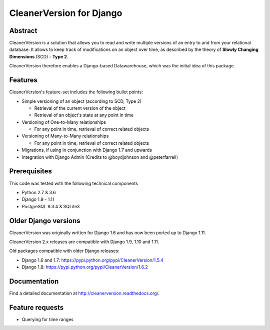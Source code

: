 *************************
CleanerVersion for Django
*************************

.. image:: https://img.shields.io/travis/swisscom/cleanerversion/master.svg
    :target: https://travis-ci.org/swisscom/cleanerversion
.. image:: https://img.shields.io/coveralls/swisscom/cleanerversion/master.svg
   :target: https://coveralls.io/r/swisscom/cleanerversion
.. image:: https://img.shields.io/pypi/v/CleanerVersion.svg
   :target: https://pypi.python.org/pypi/CleanerVersion
.. image:: https://img.shields.io/pypi/dw/CleanerVersion.svg
   :target: https://pypi.python.org/pypi/CleanerVersion

Abstract
========

CleanerVersion is a solution that allows you to read and write multiple versions of an entry to and from your
relational database. It allows to keep track of modifications on an object over time, as described by the theory of
**Slowly Changing Dimensions** (SCD) **- Type 2**.

CleanerVersion therefore enables a Django-based Datawarehouse, which was the initial idea of this package.

Features
========

CleanerVersion's feature-set includes the following bullet points:

* Simple versioning of an object (according to SCD, Type 2)

  - Retrieval of the current version of the object
  - Retrieval of an object's state at any point in time

* Versioning of One-to-Many relationships

  - For any point in time, retrieval of correct related objects

* Versioning of Many-to-Many relationships

  - For any point in time, retrieval of correct related objects

* Migrations, if using in conjunction with Django 1.7 and upwards

* Integration with Django Admin (Credits to @boydjohnson and @peterfarrell)


Prerequisites
=============

This code was tested with the following technical components

* Python 2.7 & 3.6
* Django 1.9 - 1.11
* PostgreSQL 9.3.4 & SQLite3

Older Django versions
=====================
CleanerVersion was originally written for Django 1.6 and has now been ported up to Django 1.11.

CleanerVersion 2.x releases are compatible with Django 1.9, 1.10 and 1.11.

Old packages compatible with older Django releases:

* Django 1.6 and 1.7: https://pypi.python.org/pypi/CleanerVersion/1.5.4

* Django 1.8: https://pypi.python.org/pypi/CleanerVersion/1.6.2


Documentation
=============

Find a detailed documentation at http://cleanerversion.readthedocs.org/.


Feature requests
================

- Querying for time ranges
